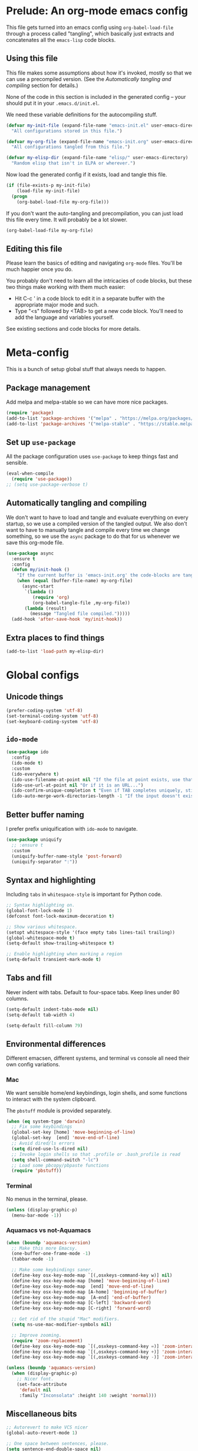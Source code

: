 * Prelude: An org-mode emacs config

This file gets turned into an emacs config using ~org-babel-load-file~
through a process called "tangling", which basically just extracts and
concatenates all the =emacs-lisp= code blocks.

** Using this file

This file makes some assumptions about how it's invoked, mostly so that we can
use a precompiled version. (See the [[Automatically tangling and compiling]]
section for details.)

None of the code in this section is included in the generated config -- your
should put it in your =.emacs.d/init.el=.

We need these variable definitions for the autocompiling stuff.

#+BEGIN_SRC emacs-lisp :tangle no
  (defvar my-init-file (expand-file-name "emacs-init.el" user-emacs-directory)
    "All configurations stored in this file.")

  (defvar my-org-file (expand-file-name "emacs-init.org" user-emacs-directory)
    "All configurations tangled from this file.")

  (defvar my-elisp-dir (expand-file-name "elisp/" user-emacs-directory)
    "Random elisp that isn't in ELPA or wherever.")
#+END_SRC

Now load the generated config if it exists, load and tangle this file.

#+BEGIN_SRC emacs-lisp :tangle no
  (if (file-exists-p my-init-file)
      (load-file my-init-file)
    (progn
      (org-babel-load-file my-org-file)))
#+END_SRC

If you don't want the auto-tangling and precompilation, you can just load this
file every time. It will probably be a lot slower.

#+BEGIN_SRC emacs-lisp :tangle no
  (org-babel-load-file my-org-file)
#+END_SRC

** Editing this file

Please learn the basics of editing and navigating =org-mode= files. You'll be
much happier once you do.

You probably don't need to learn all the intricacies of code blocks, but these
two things make working with them much easier:
  - Hit C-c ' in a code block to edit it in a separate buffer with the
    appropriate major mode and such.
  - Type "<s" followed by <TAB> to get a new code block. You'll need to add the
    language and variables yourself.

See existing sections and code blocks for more details.

* Meta-config

This is a bunch of setup global stuff that always needs to happen.

** Package management

Add melpa and melpa-stable so we can have more nice packages.

#+BEGIN_SRC emacs-lisp :tangle yes
  (require 'package)
  (add-to-list 'package-archives '("melpa" . "https://melpa.org/packages/") t)
  (add-to-list 'package-archives '("melpa-stable" . "https://stable.melpa.org/packages/") t)
#+END_SRC

** Set up =use-package=

All the package configuration uses =use-package= to keep things fast and
sensible.

#+BEGIN_SRC emacs-lisp :tangle yes
  (eval-when-compile
    (require 'use-package))
  ;; (setq use-package-verbose t)
#+END_SRC

** Automatically tangling and compiling

We don't want to have to load and tangle and evaluate everything on
every startup, so we use a compiled version of the tangled output. We
also don't want to have to manually tangle and compile every time we
change something, so we use the =async= package to do that for us
whenever we save this org-mode file.

#+BEGIN_SRC emacs-lisp :tangle yes
  (use-package async
    :ensure t
    :config
    (defun my/init-hook ()
      "If the current buffer is 'emacs-init.org' the code-blocks are tangled."
      (when (equal (buffer-file-name) my-org-file)
        (async-start
         `(lambda ()
            (require 'org)
            (org-babel-tangle-file ,my-org-file))
         (lambda (result)
           (message "Tangled file compiled.")))))
    (add-hook 'after-save-hook 'my/init-hook))
#+END_SRC

** Extra places to find things

#+BEGIN_SRC emacs-lisp :tangle yes
  (add-to-list 'load-path my-elisp-dir)
#+END_SRC

* Global configs

** Unicode things

#+BEGIN_SRC emacs-lisp :tangle yes
  (prefer-coding-system 'utf-8)
  (set-terminal-coding-system 'utf-8)
  (set-keyboard-coding-system 'utf-8)
#+END_SRC

** =ido-mode=

#+BEGIN_SRC emacs-lisp :tangle yes
  (use-package ido
    :config
    (ido-mode t)
    :custom
    (ido-everywhere t)
    (ido-use-filename-at-point nil "If the file at point exists, use that. (?)")
    (ido-use-url-at-point nil "Or if it is an URL...")
    (ido-confirm-unique-completion t "Even if TAB completes uniquely, still wait for RET.")
    (ido-auto-merge-work-directories-length -1 "If the input doesn't exist, don't look in unexpected places. I probably want a new file."))
#+END_SRC

** Better buffer naming

I prefer prefix uniquification with =ido-mode= to navigate.

#+BEGIN_SRC emacs-lisp :tangle yes
  (use-package uniquify
    ;; :ensure t
    :custom
    (uniquify-buffer-name-style 'post-forward)
    (uniquify-separator ":"))
#+END_SRC

** Syntax and highlighting

Including ~tabs~ in ~whitespace-style~ is important for Python code.

#+BEGIN_SRC emacs-lisp :tangle yes
  ;; Syntax highlighting on.
  (global-font-lock-mode 1)
  (defconst font-lock-maximum-decoration t)

  ;; Show various whitespace.
  (setopt whitespace-style '(face empty tabs lines-tail trailing))
  (global-whitespace-mode t)
  (setq-default show-trailing-whitespace t)

  ;; Enable highlighting when marking a region
  (setq-default transient-mark-mode t)
#+END_SRC

** Tabs and fill

Never indent with tabs. Default to four-space tabs. Keep lines under 80 columns.

#+BEGIN_SRC emacs-lisp :tangle yes
  (setq-default indent-tabs-mode nil)
  (setq-default tab-width 4)

  (setq-default fill-column 79)
#+END_SRC

** Environmental differences

Different emacsen, different systems, and terminal vs console all need their
own config variations.

*** Mac

We want sensible home/end keybindings, login shells, and some functions to
interact with the system clipboard.

The =pbstuff= module is provided separately.

#+BEGIN_SRC emacs-lisp :tangle yes
  (when (eq system-type 'darwin)
    ;; Fix some keybindings
    (global-set-key [home] 'move-beginning-of-line)
    (global-set-key  [end] 'move-end-of-line)
    ;; Avoid dired/ls errors
    (setq dired-use-ls-dired nil)
    ;; Invoke login shells so that .profile or .bash_profile is read
    (setq shell-command-switch "-lc")
    ;; Load some pbcopy/pbpaste functions
    (require 'pbstuff))
#+END_SRC

*** Terminal

No menus in the terminal, please.

#+BEGIN_SRC emacs-lisp :tangle yes
  (unless (display-graphic-p)
    (menu-bar-mode -1))
#+END_SRC

*** Aquamacs vs not-Aquamacs

#+BEGIN_SRC emacs-lisp :tangle yes
  (when (boundp 'aquamacs-version)
    ;; Make this more Emacsy.
    (one-buffer-one-frame-mode -1)
    (tabbar-mode -1)

    ;; Make some keybindings saner.
    (define-key osx-key-mode-map `[(,osxkeys-command-key w)] nil)
    (define-key osx-key-mode-map [home] 'move-beginning-of-line)
    (define-key osx-key-mode-map  [end] 'move-end-of-line)
    (define-key osx-key-mode-map [A-home] 'beginning-of-buffer)
    (define-key osx-key-mode-map  [A-end] 'end-of-buffer)
    (define-key osx-key-mode-map [C-left] 'backward-word)
    (define-key osx-key-mode-map [C-right] 'forward-word)

    ;; Get rid of the stupid "Mac" modifiers.
    (setq ns-use-mac-modifier-symbols nil)

    ;; Improve zooming.
    (require 'zoom-replacement)
    (define-key osx-key-mode-map `[(,osxkeys-command-key =)] 'zoom-interactive)
    (define-key osx-key-mode-map `[(,osxkeys-command-key +)] 'zoom-interactive)
    (define-key osx-key-mode-map `[(,osxkeys-command-key -)] 'zoom-interactive-out))

  (unless (boundp 'aquamacs-version)
    (when (display-graphic-p)
      ;; Nicer font.
      (set-face-attribute
       'default nil
       :family "Inconsolata" :height 140 :weight 'normal)))
#+END_SRC

** Miscellaneous bits

#+BEGIN_SRC emacs-lisp :tangle yes
  ;; Autorevert to make VCS nicer
  (global-auto-revert-mode 1)

  ;; One space between sentences, please.
  (setq sentence-end-double-space nil)

  ;; Undo some cruft that may have been done.
  (cua-mode 0)
  (if window-system (tool-bar-mode 0))
  (setq inhibit-startup-screen t)

  ;; Better behaviour when started with multiple files.
  (setq inhibit-startup-buffer-menu t)
  (setq split-width-threshold 150)

  ;; Current point in mode bar.
  (line-number-mode t)
  (column-number-mode t)

  ;; Turn off backups (that's what VCS is for) and move auto-save out the way.
  (setq auto-save-default nil)
  (setq make-backup-files nil)
#+END_SRC

* Languages and other things

** Flycheck

#+BEGIN_SRC emacs-lisp :tangle yes
  (use-package flycheck
    :ensure t
    :custom
    (global-flycheck-mode t "Turn on flycheck, please.")
    (flycheck-check-syntax-automatically '(mode-enabled save) "Don't get in the way.")
    (flycheck-yamllintrc ".yamllint.yaml"))
#+END_SRC

** Flyspell

#+BEGIN_SRC emacs-lisp :tangle yes
  (use-package flyspell
    :hook
    ((org-mode markdown-mode) . flyspell-mode)
    ;; (prog-mode . flyspell-prog-mode)
    (before-save-hook . flyspell-buffer)
    :custom
    (ispell-program-name "aspell")
    (ispell-extra-args '("--sug-mode=normal" "--master=en_GB-ize-w_accents")))
#+END_SRC

** gist

#+BEGIN_SRC emacs-lisp :tangle yes
  (setq-default gist-view-gist t)
#+END_SRC

** Org

Not much here. I only started using =org-mode= for this, so it'll probably grow
over time.

#+BEGIN_SRC emacs-lisp :tangle yes
  (use-package org
    :custom
    (org-src-fontify-natively t "I think this is the default now."))
#+END_SRC

** Rainbow delimiters

#+BEGIN_SRC emacs-lisp :tangle yes
  (use-package rainbow-delimiters
    :ensure t
    :defer t
    :init
    (add-hook 'prog-mode-hook 'rainbow-delimiters-mode)
    ;; Apparently this is special?
    (add-hook 'python-mode-hook 'rainbow-delimiters-mode)
    :config
    ;; Set some custom colours based loosely on the zenburn theme.
    (set-face-attribute 'rainbow-delimiters-depth-1-face nil :foreground "grey55")
    (set-face-attribute 'rainbow-delimiters-depth-2-face nil :foreground "#f0dfaf")
    (set-face-attribute 'rainbow-delimiters-depth-3-face nil :foreground "#94bff3")
    (set-face-attribute 'rainbow-delimiters-depth-4-face nil :foreground "#dca3a3")
    (set-face-attribute 'rainbow-delimiters-depth-5-face nil :foreground "#8fb28f")
    (set-face-attribute 'rainbow-delimiters-depth-6-face nil :foreground "#93e0e3")
    (set-face-attribute 'rainbow-delimiters-depth-7-face nil :foreground "#dfaf8f")
    (set-face-attribute 'rainbow-delimiters-depth-8-face nil :foreground "#dc8cc3"))
#+END_SRC

** C

#+BEGIN_SRC emacs-lisp :tangle yes
  (setq-default c-basic-offset 4)
  (add-hook 'c-mode-common-hook
            (lambda () (local-set-key "\C-m" 'newline-and-indent)))
#+END_SRC

** C#

TODO: Check if this can switch from setq to custom.

#+BEGIN_SRC emacs-lisp :tangle yes
  (use-package omnisharp-mode
    :hook csharp-mode
    :init
    (setq omnisharp-server-executable-path "/usr/local/bin/omnisharp"))
#+END_SRC

** Clojure

#+BEGIN_SRC emacs-lisp :tangle yes
  (use-package clojure-mode
    :ensure t
    :init
    (add-hook 'clojure-mode-hook #'enable-paredit-mode)
    :config
    (use-package flycheck-clj-kondo
      :ensure t))

  (use-package cider
    :ensure t
    :defer t)
#+END_SRC

** CSV

#+BEGIN_SRC emacs-lisp :tangle yes
  (use-package csv-mode
    :ensure t)
#+END_SRC

** dhall

#+BEGIN_SRC emacs-lisp :tangle yes
  (use-package dhall-mode
    ;; :ensure t
    :custom
    (dhall-format-at-save nil "Please don't change my text under me."))
#+END_SRC

** Docker

#+BEGIN_SRC emacs-lisp :tangle yes
  (use-package dockerfile-mode
    :ensure t
    :mode "\\.docker$")
#+END_SRC

** Elixir

Setup documentation for this is annoyingly hard to find. :-(

=alchemist-mode= is a minor mode, so we need =elixir-mode= as well.

#+BEGIN_SRC emacs-lisp :tangle yes
  (use-package elixir-mode
    :ensure t
    :mode (("\\.exs?$" . elixir-mode))
    :config
    (require 'alchemist)
    (add-hook 'elixir-mode-hook 'alchemist-mode)
    (setq alchemist-hooks-compile-on-save t))
#+END_SRC

** Emacs-reveal

Presentation stuff. See https://gitlab.com/oer/emacs-reveal-howto for details.

Turns out this has an annoyingly long setup step that runs every startup, so
disable for now.

# #+BEGIN_SRC emacs-lisp :tangle yes
#   (use-package emacs-reveal
#     :load-path "third-party/emacs-reveal")
# #+END_SRC

** Erlang

#+BEGIN_SRC emacs-lisp :tangle yes
  (use-package erlang
    :ensure t)
#+END_SRC

** Fountain

#+BEGIN_SRC emacs-lisp :tangle yes
  (use-package fountain-mode
    :ensure t)
#+END_SRC

** Go

#+BEGIN_SRC emacs-lisp :tangle yes
  (use-package go-mode
    :ensure t
    :hook ((go-mode . lsp)
           (go-mode
            . (lambda ()
                ;; Drop tabs from visible whitespace list
                (setq-local whitespace-style '(face empty lines-tail trailing))
                ;; Let LSP rewrite my file, because Go is too annoying otherwise
                (add-hook 'before-save-hook #'lsp-format-buffer nil 'local)
                (add-hook 'before-save-hook #'lsp-organize-imports nil 'local))))
    :config
    (add-to-list 'exec-path (concat (getenv "GOPATH") "/bin")))
#+END_SRC

** GraphQL

#+BEGIN_SRC emacs-lisp :tangle yes
  (use-package graphql-mode
    :ensure t)
#+END_SRC

** Groovy

This is mostly used for Jenkins.

#+BEGIN_SRC emacs-lisp :tangle yes
  (use-package groovy-mode
    :mode (("^Jenkinsfile$" . groovy-mode)
           ("\\.jenkins$" . groovy-mode)
           ("\\.groovy$" . groovy-mode)))
#+END_SRC

** HTML

TODO: Figure out if we can configure this with custom.

#+BEGIN_SRC emacs-lisp :tangle yes
    ;; web-mode, please.
    (use-package web-mode
      :ensure t
      :mode (("\\.html?$" . web-mode)
             ("\\.tsx$" . web-mode))
      :config
      (setq web-mode-markup-indent-offset 2)
      (setq web-mode-code-indent-offset 2)
      (setq web-mode-script-padding 2)
      ;; Use tidy5 instead of tidy, because we like HTML5.
      (setq flycheck-html-tidy-executable "tidy5")
      (add-hook 'web-mode-hook
            (lambda ()
              (when (string-equal "tsx" (file-name-extension buffer-file-name))
                (setup-tide-mode)))))

    ;; This is like HTML, right?
    (use-package sass-mode
      :ensure t
      :mode "\\.scss\\'")
#+END_SRC

** JavaScript

This includes JSON.

#+BEGIN_SRC emacs-lisp :tangle yes
  (setq-default js-indent-level 2)
#+END_SRC

** jq

#+BEGIN_SRC emacs-lisp :tangle yes
  (use-package jq-mode
    :ensure t
    :mode (("\\.jq$" . jq-mode)))
#+END_SRC

** jsonnet

#+BEGIN_SRC emacs-lisp :tangle yes
  (use-package jsonnet-mode
    :ensure t)
#+END_SRC

** LSP

In its current incarnation, pylsp_mypy's dmypy support seems problematic.

TODO: Figure out if we can configure this with custom. Or maybe replace it with eglot.

#+BEGIN_SRC emacs-lisp :tangle yes
  (use-package lsp-mode
    :ensure t
    :hook ((python-mode . lsp-deferred)
           ((rust-mode dhall-mode) . lsp))
    :config
    (setq lsp-prefer-flymake nil
          lsp-enable-snippet nil
          lsp-headerline-breadcrumb-enable nil)
    (lsp-register-custom-settings '(("pylsp.plugins.pylsp_mypy.dmypy" nil t)
                                    ("pylsp.plugins.pylsp_mypy.live_mode" nil t)
                                    ("pylsp.plugins.pylsp_mypy.report_progress" t t)))
    :commands (lsp lsp-deferred))

  (use-package lsp-ui
    :ensure t
    :config
    (setq lsp-ui-doc-enable nil
          lsp-ui-flycheck-enable t
          lsp-ui-flycheck-live-reporting t
          lsp-ui-sideline-show-hover nil)
    :commands lsp-ui-mode)
#+END_SRC

** Lua

#+BEGIN_SRC emacs-lisp :tangle yes
  ;; (use-package lua-mode
  ;;   :ensure t)
#+END_SRC

** Markdown

#+BEGIN_SRC emacs-lisp :tangle yes
  (use-package markdown-mode
    :ensure t)
#+END_SRC

** OCaml

#+BEGIN_SRC emacs-lisp :tangle yes
  (use-package tuareg
    :mode (("\\.ml[ily]?$" . tuareg-mode)
           ("\\.topml$" . tuareg-mode)
           ("\\.atd$" . tuareg-mode))
    :config
    ;; Undefine this function to stop `<<' triggering camlp4 syntax stuff.
    (defun tuareg-syntax-propertize (start end))

    (setq opam-share (substring (shell-command-to-string
                                 "opam config var share") 0 -1))
    (add-to-list 'load-path (concat opam-share "/emacs/site-lisp"))
    (load-file (concat opam-share "/emacs/site-lisp/ocp-indent.el"))
    (require 'ocp-indent)
    (require 'merlin)

    (define-key merlin-mode-map
      (kbd "C-c <up>") 'merlin-type-enclosing-go-up)
    (define-key merlin-mode-map
      (kbd "C-c <down>") 'merlin-type-enclosing-go-down)

    (add-hook 'tuareg-mode-hook 'merlin-mode)
    (add-hook 'tuareg-mode-hook 'ocp-setup-indent)
    (setq merlin-use-auto-complete-mode 'easy)
    ;; Use opam switch to lookup ocamlmerlin binary
    (setq merlin-command 'opam)
    ;; (setq merlin-error-after-save nil)

    (require 'auto-complete)
    (setq ac-auto-start nil)
    (setq ac-candidate-menu-min 0)
    (setq ac-disable-inline t)
    ;; (setq ac-auto-show-menu 0.8)
    ;; (define-key ac-completing-map "\r" nil)
    (add-hook 'tuareg-mode-hook 'auto-complete-mode))
#+END_SRC

** Octave

I want .m files to be Octave, not Objective C.

#+BEGIN_SRC emacs-lisp :tangle yes
  (use-package octave-mode
    :mode "\\.m$")
#+END_SRC

** org-reveal

Presentation stuff. See https://github.com/yjwen/org-reveal for details.

#+BEGIN_SRC emacs-lisp :tangle yes
  (use-package ox-reveal
    :ensure t
    :config
    (setq org-export-allow-bind-keywords t))
#+END_SRC

# ** org-re-reveal

# Presentation stuff. See https://gitlab.com/oer/org-re-reveal for details.

# #+BEGIN_SRC emacs-lisp :tangle yes
#   (use-package org-re-reveal
#     :ensure t)
# #+END_SRC

** PHP

#+BEGIN_SRC emacs-lisp :tangle yes
  (use-package php-mode
    :ensure t
    :custom
    (php-mode-coding-style 'symfony2))
#+END_SRC

** PowerShell

#+BEGIN_SRC emacs-lisp :tangle yes
  (use-package powershell
    :ensure t)
#+END_SRC

** PowerShell

#+BEGIN_SRC emacs-lisp :tangle yes
  (use-package powershell
    :ensure t)
#+END_SRC

** Puppet

#+BEGIN_SRC emacs-lisp :tangle yes
  (use-package puppet-mode
    :ensure t)
#+END_SRC

** Python

Tabs are highlighted in the general whitespace configuration.

We need to set ~py-underscore-word-syntax-p~ in ~:init~ because it's used when
the syntax table's being built and that apparently happens before ~:config~.

In addition, we configure =lsp-mode= to start with =python-mode=.

#+BEGIN_SRC emacs-lisp :tangle yes
  (use-package python-mode
    :ensure t
    :init
    (setq py-underscore-word-syntax-p nil)
    :custom
    ;; This breaks indenting various things.
    ;; (py-closing-list-dedents-bos t)
    (py-docstring-syle 'django)
    (py-docstring-fill-column 79)
    (py-mark-decorators t)
    (py-indent-list-style 'one-level-to-beginning-of-statement))

#+END_SRC

** Ruby

#+BEGIN_SRC emacs-lisp :tangle yes
  (use-package ruby-mode
    :mode "\\.rb\\'"
    :init
    (setq ruby-use-smie nil)
    :config
    (defadvice ruby-indent-line (after unindent-closing-paren activate)
      (let ((column (current-column))
            indent offset)
        (save-excursion
          (back-to-indentation)
          (let ((state (syntax-ppss)))
            (setq offset (- column (current-column)))
            (when (and (eq (char-after) ?\))
                       (not (zerop (car state))))
              (goto-char (cadr state))
              (setq indent (current-indentation)))))
        (when indent
          (indent-line-to indent)
          (when (> offset 0) (forward-char offset)))))
    (setq ruby-deep-indent-paren-style nil)
    (use-package ruby-electric
      :ensure t)
    (add-hook 'ruby-mode-hook 'ruby-electric-mode))
#+END_SRC

** Rust

I use [[LSP]] for Rust. Make sure `rls` is installed.

#+BEGIN_SRC emacs-lisp :tangle yes
  ;; (add-hook 'rust-mode-hook #'flycheck-rust-setup)
#+END_SRC

#+BEGIN_SRC emacs-lisp :tangle yes
  (use-package cargo
    :ensure t
    )

  (use-package rust-mode
    :ensure t
    )
#+END_SRC

** Shell

OSX has a kernel bug that can be triggered by killing a running shell when
exiting. To avoid this, we lock shell buffers and require the subprocess to be
manually terminated.

#+BEGIN_SRC emacs-lisp :tangle yes
  (add-hook 'shell-mode-hook 'emacs-lock-mode)
#+END_SRC

** Terraform

#+BEGIN_SRC emacs-lisp :tangle yes
  (use-package terraform-mode
    :ensure t)
#+END_SRC

** Text

#+BEGIN_SRC emacs-lisp :tangle yes
  (add-hook 'text-mode-hook
            (lambda ()
              (setq-local whitespace-style '(face empty tabs trailing))
              (turn-on-visual-line-mode)))
#+END_SRC

** TypeScript

#+BEGIN_SRC emacs-lisp :tangle yes
  (use-package typescript-mode
    :ensure t)

  (setq-default typescript-indent-level 2)

  (use-package tide
    :ensure t
    :after (typescript-mode flycheck)
    :hook ((typescript-mode . tide-setup)
           (typescript-mode . tide-hl-identifier-mode)))
#+END_SRC

** YAML

#+BEGIN_SRC emacs-lisp :tangle yes
  (use-package yaml-mode
    :ensure t)
#+END_SRC

** Things that weren't copied over

This stuff is still in the old "prefs" setup, but wasn't carried over to here:
  + cedet-prefs
  + clojure-prefs
  + compile-prefs
  + confluence-prefs
  + csharp-prefs
  + fsharp-prefs
  + latex-prefs
  + nand2tetris-prefs
  + scala-prefs
  + tads-prefs
